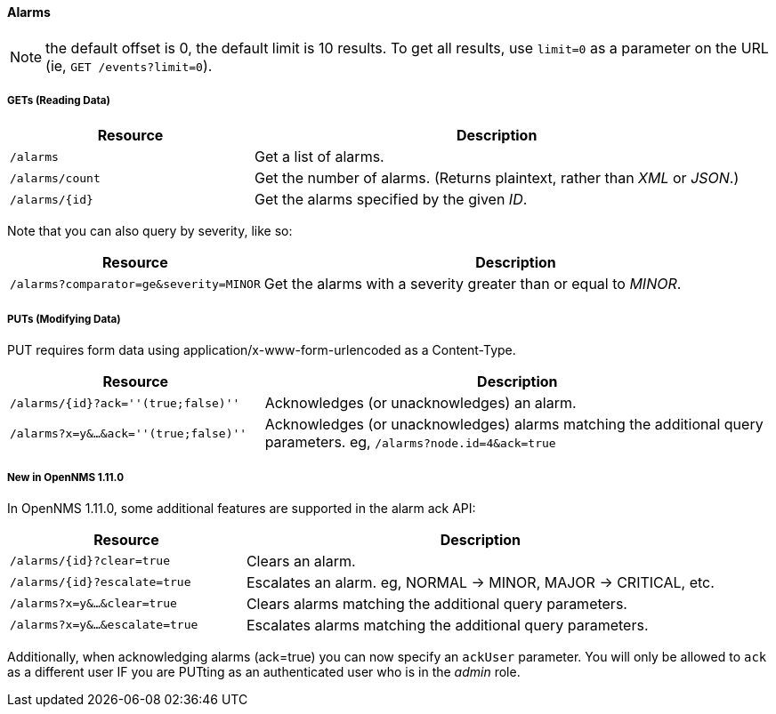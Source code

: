 
==== Alarms
NOTE: the default offset is 0, the default limit is 10 results. To get all results, use `limit=0` as a parameter on the URL (ie, `GET /events?limit=0`).

===== GETs (Reading Data)

[options="header", cols="5,10"]
|===
| Resource        | Description
| `/alarms`       | Get a list of alarms.
| `/alarms/count` | Get the number of alarms. (Returns plaintext, rather than _XML_ or _JSON_.)
| `/alarms/{id}`  | Get the alarms specified by the given _ID_.
|===

Note that you can also query by severity, like so:

[options="header", cols="5,10"]
|===
| Resource                                   | Description
| `/alarms?comparator=ge&amp;severity=MINOR` | Get the alarms with a severity greater than or equal to _MINOR_.
|===

===== PUTs (Modifying Data)

PUT requires form data using application/x-www-form-urlencoded as a Content-Type.

[options="header", cols="5,10"]
|===
| Resource                               | Description
| `/alarms/{id}?ack=''(true;false)''`    | Acknowledges (or unacknowledges) an alarm.
| `/alarms?x=y&...&ack=''(true;false)''` | Acknowledges (or unacknowledges) alarms matching the additional query parameters. eg, `/alarms?node.id=4&ack=true`
|===

===== New in OpenNMS 1.11.0

In OpenNMS 1.11.0, some additional features are supported in the alarm ack API:

[options="header", cols="5,10"]
|===
| Resource                        | Description
| `/alarms/{id}?clear=true`       | Clears an alarm.
| `/alarms/{id}?escalate=true`    | Escalates an alarm. eg, NORMAL -> MINOR, MAJOR -> CRITICAL, etc.
| `/alarms?x=y&...&clear=true`    | Clears alarms matching the additional query parameters.
| `/alarms?x=y&...&escalate=true` | Escalates alarms matching the additional query parameters.
|===

Additionally, when acknowledging alarms (ack=true) you can now specify an `ackUser` parameter.
You will only be allowed to `ack` as a different user IF you are PUTting as an authenticated user who is in the _admin_ role.
